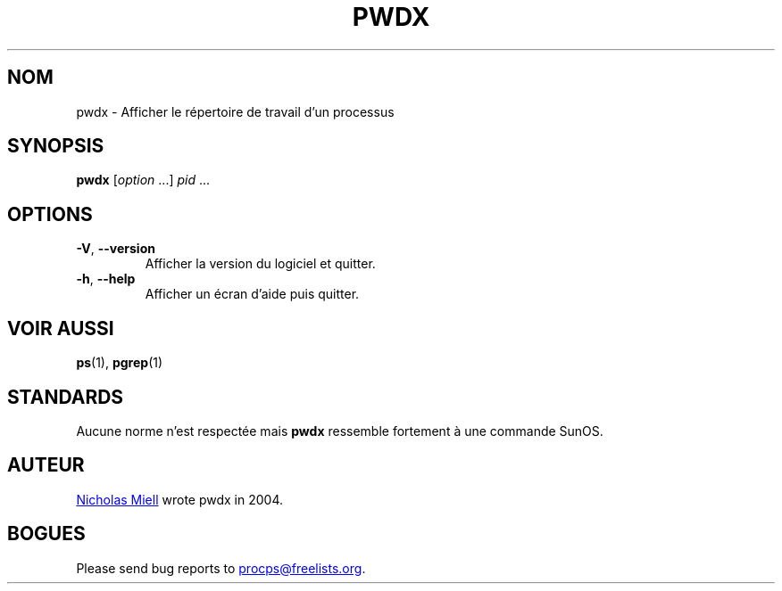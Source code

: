 .\"
.\" Copyright (c) 2020-2023 Craig Small <csmall@dropbear.xyz>
.\" Copyright (c) 2011-2012 Sami Kerola <kerolasa@iki.fi>
.\" Copyright (c) 2004      Nicholas Miel.
.\"
.\" This program is free software; you can redistribute it and/or modify
.\" it under the terms of the GNU General Public License as published by
.\" the Free Software Foundation; either version 2 of the License, or
.\" (at your option) any later version.
.\"
.\"
.\"*******************************************************************
.\"
.\" This file was generated with po4a. Translate the source file.
.\"
.\"*******************************************************************
.TH PWDX 1 2020\-06\-04 procps\-ng 
.SH NOM
pwdx \- Afficher le répertoire de travail d'un processus
.SH SYNOPSIS
\fBpwdx\fP [\fIoption\fP .\|.\|.\&] \fIpid\fP .\|.\|.
.SH OPTIONS
.TP 
\fB\-V\fP, \fB\-\-version\fP
Afficher la version du logiciel et quitter.
.TP 
\fB\-h\fP, \fB\-\-help\fP
Afficher un écran d'aide puis quitter.
.SH "VOIR AUSSI"
\fBps\fP(1), \fBpgrep\fP(1)
.SH STANDARDS
Aucune norme n'est respectée mais \fBpwdx\fP ressemble fortement à une commande
SunOS.
.SH AUTEUR
.MT nmiell@gmail.com
Nicholas Miell
.ME
wrote pwdx in 2004.
.SH BOGUES
Please send bug reports to
.MT procps@freelists.org
.ME .
